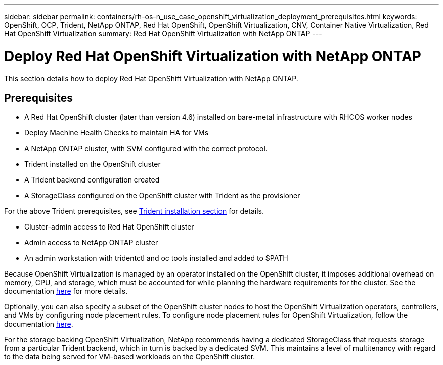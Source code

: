 ---
sidebar: sidebar
permalink: containers/rh-os-n_use_case_openshift_virtualization_deployment_prerequisites.html
keywords: OpenShift, OCP, Trident, NetApp ONTAP, Red Hat OpenShift, OpenShift Virtualization, CNV, Container Native Virtualization, Red Hat OpenShift Virtualization
summary: Red Hat OpenShift Virtualization with NetApp ONTAP
---

= Deploy Red Hat OpenShift Virtualization with NetApp ONTAP
:hardbreaks:
:nofooter:
:icons: font
:linkattrs:
:imagesdir: ../media/

[.lead]
This section details how to deploy Red Hat OpenShift Virtualization with NetApp ONTAP.

== Prerequisites

*	A Red Hat OpenShift cluster (later than version 4.6) installed on bare-metal infrastructure with RHCOS worker nodes
*	Deploy Machine Health Checks to maintain HA for VMs
*	A NetApp ONTAP cluster, with SVM configured with the correct protocol.
*	Trident installed on the OpenShift cluster 
*	A Trident backend configuration created
*	A StorageClass configured on the OpenShift cluster with Trident as the provisioner

For the above Trident prerequisites, see  link:rh-os-n_use_case_openshift_virtualization_trident_install.html[Trident installation section] for details.

*	Cluster-admin access to Red Hat OpenShift cluster
*	Admin access to NetApp ONTAP cluster
*	An admin workstation with tridentctl and oc tools installed and added to $PATH

Because OpenShift Virtualization is managed by an operator installed on the OpenShift cluster, it imposes additional overhead on memory, CPU, and storage, which must be accounted for while planning the hardware requirements for the cluster. See the documentation https://docs.openshift.com/container-platform/4.7/virt/install/preparing-cluster-for-virt.html#virt-cluster-resource-requirements_preparing-cluster-for-virt[here] for more details.

Optionally, you can also specify a subset of the OpenShift cluster nodes to host the OpenShift Virtualization operators, controllers, and VMs by configuring node placement rules. To configure node placement rules for OpenShift Virtualization, follow the documentation https://docs.openshift.com/container-platform/4.7/virt/install/virt-specifying-nodes-for-virtualization-components.html[here].

For the storage backing OpenShift Virtualization, NetApp recommends having a dedicated StorageClass that requests storage from a particular Trident backend, which in turn is backed by a dedicated SVM. This maintains a level of multitenancy with regard to the data being served for VM-based workloads on the OpenShift cluster.

